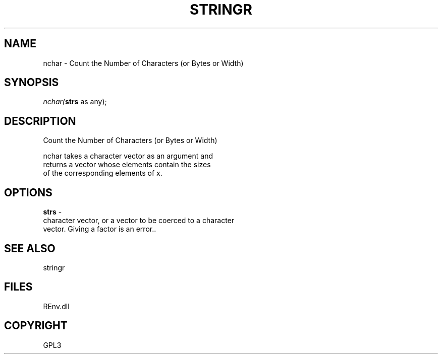 .\" man page create by R# package system.
.TH STRINGR 1 2002-May "nchar" "nchar"
.SH NAME
nchar \- Count the Number of Characters (or Bytes or Width)
.SH SYNOPSIS
\fInchar(\fBstrs\fR as any);\fR
.SH DESCRIPTION
.PP
Count the Number of Characters (or Bytes or Width)
 
 nchar takes a character vector as an argument and 
 returns a vector whose elements contain the sizes 
 of the corresponding elements of x.
.PP
.SH OPTIONS
.PP
\fBstrs\fB \fR\- 
 character vector, or a vector to be coerced to a character 
 vector. Giving a factor is an error.. 
.PP
.SH SEE ALSO
stringr
.SH FILES
.PP
REnv.dll
.PP
.SH COPYRIGHT
GPL3
